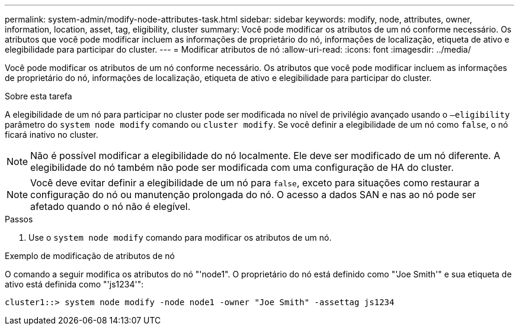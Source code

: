 ---
permalink: system-admin/modify-node-attributes-task.html 
sidebar: sidebar 
keywords: modify, node, attributes, owner, information, location, asset, tag, eligibility, cluster 
summary: Você pode modificar os atributos de um nó conforme necessário. Os atributos que você pode modificar incluem as informações de proprietário do nó, informações de localização, etiqueta de ativo e elegibilidade para participar do cluster. 
---
= Modificar atributos de nó
:allow-uri-read: 
:icons: font
:imagesdir: ../media/


[role="lead"]
Você pode modificar os atributos de um nó conforme necessário. Os atributos que você pode modificar incluem as informações de proprietário do nó, informações de localização, etiqueta de ativo e elegibilidade para participar do cluster.

.Sobre esta tarefa
A elegibilidade de um nó para participar no cluster pode ser modificada no nível de privilégio avançado usando o `–eligibility` parâmetro do `system node modify` comando ou `cluster modify`. Se você definir a elegibilidade de um nó como `false`, o nó ficará inativo no cluster.

[NOTE]
====
Não é possível modificar a elegibilidade do nó localmente. Ele deve ser modificado de um nó diferente. A elegibilidade do nó também não pode ser modificada com uma configuração de HA do cluster.

====
[NOTE]
====
Você deve evitar definir a elegibilidade de um nó para `false`, exceto para situações como restaurar a configuração do nó ou manutenção prolongada do nó. O acesso a dados SAN e nas ao nó pode ser afetado quando o nó não é elegível.

====
.Passos
. Use o `system node modify` comando para modificar os atributos de um nó.


.Exemplo de modificação de atributos de nó
O comando a seguir modifica os atributos do nó "'node1". O proprietário do nó está definido como "'Joe Smith'" e sua etiqueta de ativo está definida como "'js1234'":

[listing]
----
cluster1::> system node modify -node node1 -owner "Joe Smith" -assettag js1234
----